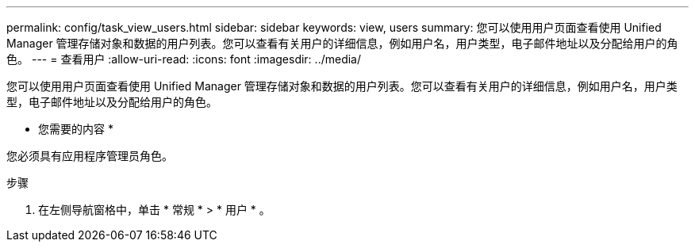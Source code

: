 ---
permalink: config/task_view_users.html 
sidebar: sidebar 
keywords: view, users 
summary: 您可以使用用户页面查看使用 Unified Manager 管理存储对象和数据的用户列表。您可以查看有关用户的详细信息，例如用户名，用户类型，电子邮件地址以及分配给用户的角色。 
---
= 查看用户
:allow-uri-read: 
:icons: font
:imagesdir: ../media/


[role="lead"]
您可以使用用户页面查看使用 Unified Manager 管理存储对象和数据的用户列表。您可以查看有关用户的详细信息，例如用户名，用户类型，电子邮件地址以及分配给用户的角色。

* 您需要的内容 *

您必须具有应用程序管理员角色。

.步骤
. 在左侧导航窗格中，单击 * 常规 * > * 用户 * 。

